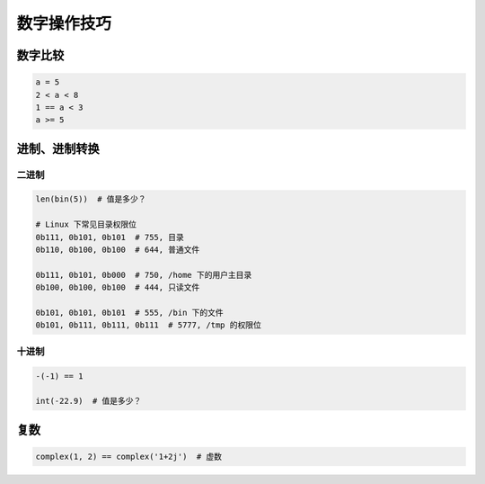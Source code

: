 数字操作技巧
============

数字比较
--------
.. code-block:: python

    a = 5
    2 < a < 8
    1 == a < 3
    a >= 5


进制、进制转换
--------------

二进制
``````
.. code-block:: python

    len(bin(5))  # 值是多少？

    # Linux 下常见目录权限位
    0b111, 0b101, 0b101  # 755, 目录
    0b110, 0b100, 0b100  # 644, 普通文件

    0b111, 0b101, 0b000  # 750, /home 下的用户主目录
    0b100, 0b100, 0b100  # 444, 只读文件

    0b101, 0b101, 0b101  # 555, /bin 下的文件
    0b101, 0b111, 0b111, 0b111  # 5777, /tmp 的权限位


十进制
``````
.. code-block:: python

    -(-1) == 1

    int(-22.9)  # 值是多少？


复数
----
.. code-block:: python

    complex(1, 2) == complex('1+2j')  # 虚数
